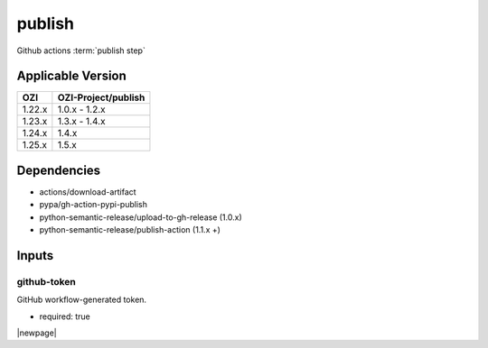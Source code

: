 

=======
publish
=======

Github actions :term:`publish step`

.. seealso::

   `OZI-Project/publish <https://github.com/OZI-Project/publish>`_

Applicable Version
------------------

============= ===================
OZI           OZI-Project/publish
============= ===================
1.22.x        1.0.x - 1.2.x
1.23.x        1.3.x - 1.4.x
1.24.x        1.4.x
1.25.x        1.5.x
============= ===================

Dependencies
------------

* actions/download-artifact
* pypa/gh-action-pypi-publish
* python-semantic-release/upload-to-gh-release (1.0.x)
* python-semantic-release/publish-action (1.1.x +)

Inputs
------

github-token
^^^^^^^^^^^^

GitHub workflow-generated token.

* required: true

|newpage|
